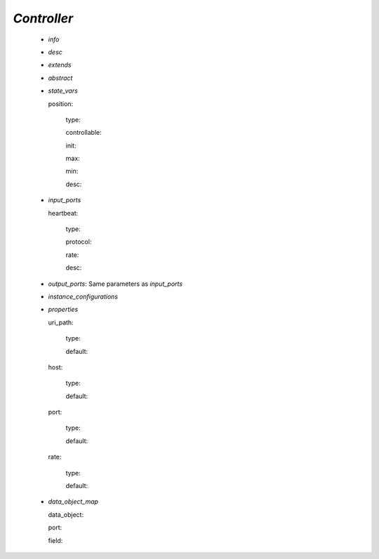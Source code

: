 .. _controller:

*Controller*
------------

  * *info*

  * *desc*

  * *extends*

  * *abstract*

  * *state_vars*

    .. _position:

    position:

      type:

      controllable:

      init:

      max:

      min:

      desc:

  * *input_ports*

    heartbeat:

      type:

      protocol:

      rate:

      desc:

  * *output_ports*: Same parameters as *input_ports*

  * *instance_configurations*

  * *properties*

    uri_path:

      type:

      default:

    host:

      type:

      default:

    port:

      type:

      default:

    rate:

      type:

      default:

  * *data_object_map*

    data_object:

    port:

    field:

